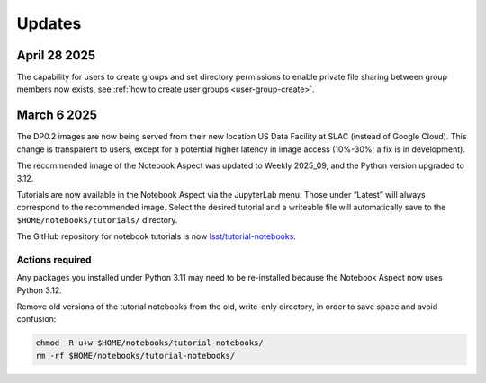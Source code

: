 #######
Updates
#######

April 28 2025
=============

The capability for users to create groups and set directory permissions to enable
private file sharing between group members now exists,
see :ref:`how to create user groups <user-group-create>`.


March 6 2025
============

The DP0.2 images are now being served from their new location US Data Facility at SLAC (instead of Google Cloud).
This change is transparent to users, except for a potential higher latency in image access (10%-30%; a fix is in development).

The recommended image of the Notebook Aspect was updated to Weekly 2025_09, and the Python version upgraded to 3.12.

Tutorials are now available in the Notebook Aspect via the JupyterLab menu.
Those under “Latest” will always correspond to the recommended image.
Select the desired tutorial and a writeable file will automatically save to the ``$HOME/notebooks/tutorials/`` directory.

The GitHub repository for notebook tutorials is now `lsst/tutorial-notebooks <https://github.com/lsst/tutorial-notebooks>`_.


Actions required
----------------

Any packages you installed under Python 3.11 may need to be re-installed because the Notebook Aspect now uses Python 3.12.

Remove old versions of the tutorial notebooks from the old, write-only directory, in order to save space and avoid confusion:

.. code-block:: bash

   chmod -R u+w $HOME/notebooks/tutorial-notebooks/
   rm -rf $HOME/notebooks/tutorial-notebooks/


